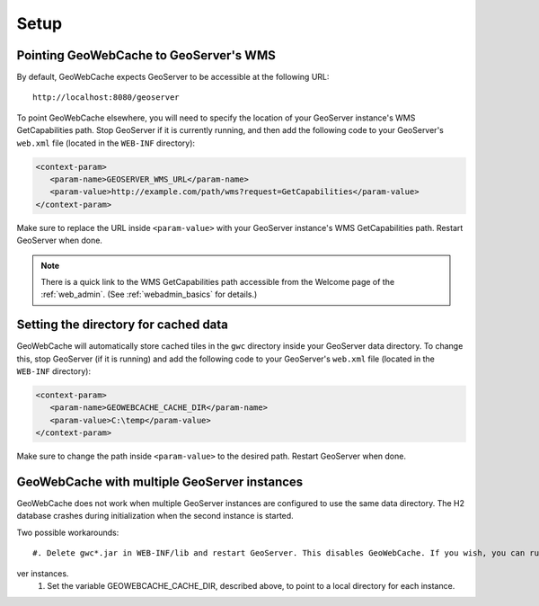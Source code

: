 .. _gwc_setup:

Setup
=====

Pointing GeoWebCache to GeoServer's WMS
---------------------------------------

By default, GeoWebCache expects GeoServer to be accessible at the following URL::

   http://localhost:8080/geoserver
   
To point GeoWebCache elsewhere, you will need to specify the location of your GeoServer instance's WMS GetCapabilities path.  Stop GeoServer if it is currently running, and then add the following code to your GeoServer's ``web.xml`` file (located in the ``WEB-INF`` directory):

.. code-block:: xml 

   <context-param>
      <param-name>GEOSERVER_WMS_URL</param-name>
      <param-value>http://example.com/path/wms?request=GetCapabilities</param-value>
   </context-param>

Make sure to replace the URL inside ``<param-value>`` with your GeoServer instance's WMS GetCapabilities path.  Restart GeoServer when done.

.. note:: There is a quick link to the WMS GetCapabilities path accessible from the Welcome page of the :ref:`web_admin`.  (See :ref:`webadmin_basics` for details.)

Setting the directory for cached data
-------------------------------------

GeoWebCache will automatically store cached tiles in the ``gwc`` directory inside your GeoServer data directory.  To change this, stop GeoServer (if it is running) and add the following code to your GeoServer's ``web.xml`` file (located in the ``WEB-INF`` directory):

.. code-block:: xml 

   <context-param>
      <param-name>GEOWEBCACHE_CACHE_DIR</param-name>
      <param-value>C:\temp</param-value>
   </context-param>

Make sure to change the path inside ``<param-value>`` to the desired path.  Restart GeoServer when done.

GeoWebCache with multiple GeoServer instances
---------------------------------------------

GeoWebCache does not work when multiple GeoServer instances are configured to use the same data directory. The H2 database crashes during initialization when t\
he second instance is started.

Two possible workarounds::

   #. Delete gwc*.jar in WEB-INF/lib and restart GeoServer. This disables GeoWebCache. If you wish, you can run a separate instance in front of all your GeoSer\
ver instances.
   #. Set the variable GEOWEBCACHE_CACHE_DIR, described above, to point to a local directory for each instance.


